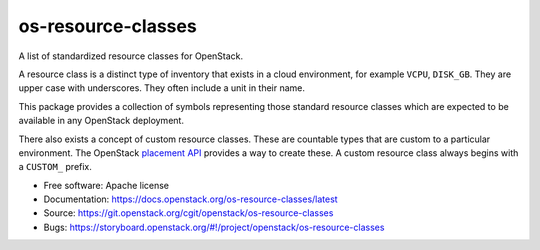 ===============================
os-resource-classes
===============================

A list of standardized resource classes for OpenStack.

A resource class is a distinct type of inventory that exists in
a cloud environment, for example ``VCPU``, ``DISK_GB``. They are
upper case with underscores. They often include a unit in their
name.

This package provides a collection of symbols representing those
standard resource classes which are expected to be available in
any OpenStack deployment.

There also exists a concept of custom resource classes. These
are countable types that are custom to a particular environment.
The OpenStack `placement API`_ provides a way to create these. A
custom resource class always begins with a ``CUSTOM_`` prefix.

* Free software: Apache license
* Documentation: https://docs.openstack.org/os-resource-classes/latest
* Source: https://git.openstack.org/cgit/openstack/os-resource-classes
* Bugs: https://storyboard.openstack.org/#!/project/openstack/os-resource-classes

.. _placement API: https://developer.openstack.org/api-ref/placement/
